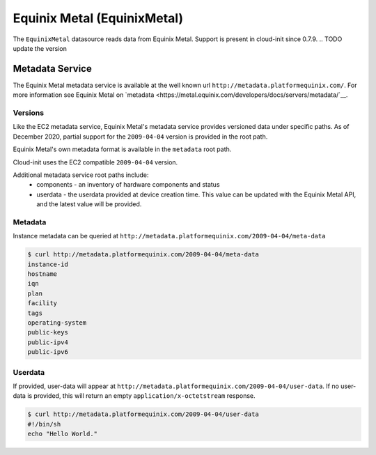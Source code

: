 .. _datasource_equinixmetal:

Equinix Metal (EquinixMetal)
======================
The ``EquinixMetal`` datasource reads data from Equinix Metal.
Support is present in cloud-init since 0.7.9.
.. TODO update the version

Metadata Service
----------------
The Equinix Metal metadata service is available at the well known url
``http://metadata.platformequinix.com/``. For more information see
Equinix Metal on `metadata
<https://metal.equinix.com/developers/docs/servers/metadata/`__.

Versions
^^^^^^^^
Like the EC2 metadata service, Equinix Metal's metadata service provides
versioned data under specific paths.  As of December 2020, partial support
for the ``2009-04-04`` version is provided in the root path.

Equinix Metal's own metadata format is available in the ``metadata`` root
path.

Cloud-init uses the EC2 compatible ``2009-04-04`` version.

Additional metadata service root paths include:
 * components - an inventory of hardware components and status
 * userdata - the userdata provided at device creation time. This value can be
   updated with the Equinix Metal API, and the latest value will be provided.

Metadata
^^^^^^^^
Instance metadata can be queried at
``http://metadata.platformequinix.com/2009-04-04/meta-data``

.. code-block:: shell-session

    $ curl http://metadata.platformequinix.com/2009-04-04/meta-data
    instance-id
    hostname
    iqn
    plan
    facility
    tags
    operating-system
    public-keys
    public-ipv4
    public-ipv6

Userdata
^^^^^^^^
If provided, user-data will appear at
``http://metadata.platformequinix.com/2009-04-04/user-data``.
If no user-data is provided, this will return an empty
``application/x-octetstream`` response.

.. code-block:: shell-session

    $ curl http://metadata.platformequinix.com/2009-04-04/user-data
    #!/bin/sh
    echo "Hello World."

.. vi: textwidth=78
